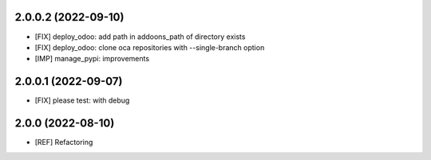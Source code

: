 2.0.0.2 (2022-09-10)
~~~~~~~~~~~~~~~~~~~~

* [FIX] deploy_odoo: add path in addoons_path of directory exists
* [FIX] deploy_odoo: clone oca repositories with --single-branch option
* [IMP] manage_pypi: improvements

2.0.0.1 (2022-09-07)
~~~~~~~~~~~~~~~~~~~~

* [FIX] please test: with debug

2.0.0 (2022-08-10)
~~~~~~~~~~~~~~~~~~

* [REF] Refactoring
